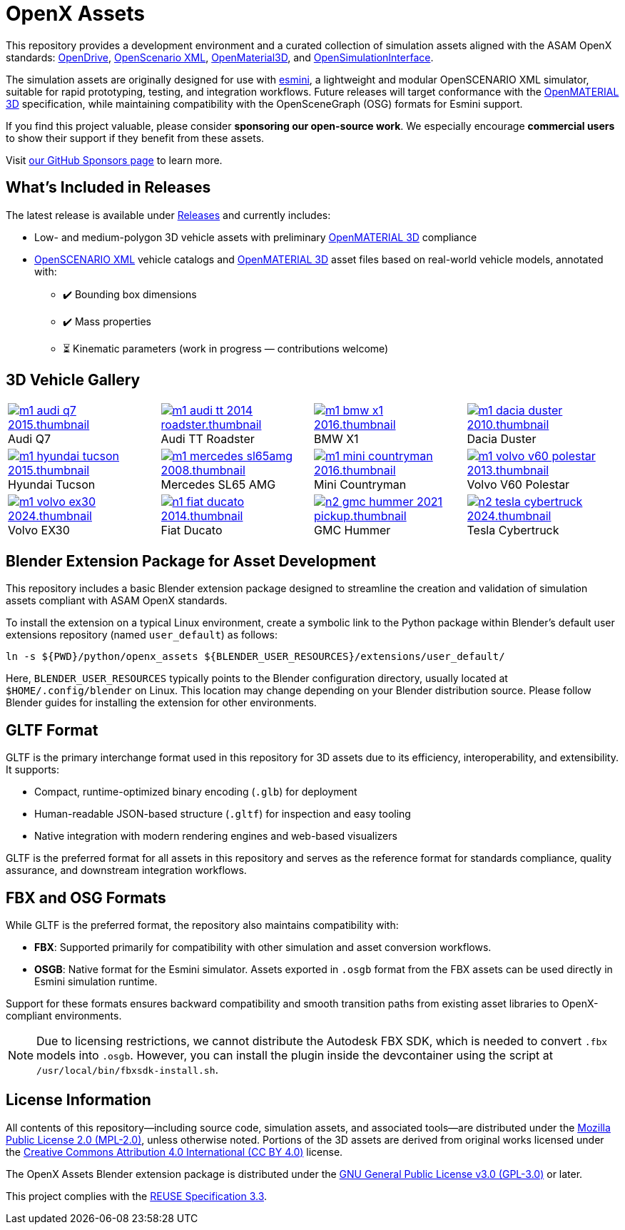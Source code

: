= OpenX Assets

This repository provides a development environment and a curated collection of simulation assets aligned with the ASAM OpenX standards:
link:https://www.asam.net/standards/detail/opendrive/[OpenDrive],
link:https://www.asam.net/standards/detail/openscenario-xml/[OpenScenario XML],
link:https://www.asam.net/standards/detail/openmaterial/[OpenMaterial3D], and
link:https://www.asam.net/standards/detail/osi/[OpenSimulationInterface].

The simulation assets are originally designed for use with link:https://esmini.github.io/[esmini], a lightweight and modular OpenSCENARIO XML simulator, suitable for rapid prototyping, testing, and integration workflows. Future releases will target conformance with the link:https://www.asam.net/standards/detail/openmaterial/[OpenMATERIAL 3D] specification, while maintaining compatibility with the OpenSceneGraph (OSG) formats for Esmini support.

If you find this project valuable, please consider *sponsoring our open-source work*. We especially encourage *commercial users* to show their support if they benefit from these assets.

Visit link:https://github.com/sponsors/bounverif[our GitHub Sponsors page] to learn more.

== What's Included in Releases

The latest release is available under link:https://github.com/bounverif/openx-assets/releases[Releases] and currently includes:

- Low- and medium-polygon 3D vehicle assets with preliminary link:https://www.asam.net/standards/detail/openmaterial/[OpenMATERIAL 3D] compliance
- link:https://www.asam.net/standards/detail/openscenario-xml/[OpenSCENARIO XML] vehicle catalogs and link:https://www.asam.net/standards/detail/openmaterial/[OpenMATERIAL 3D] asset files based on real-world vehicle models, annotated with:
  * ✔️ Bounding box dimensions
  * ✔️ Mass properties
  * ⏳ Kinematic parameters (work in progress — contributions welcome)

== 3D Vehicle Gallery

[cols="1,1,1,1", frame=none, grid=none, style="compact"]
:figure-caption!:
:figure-separator: :
:xrefstyle: short
|===

a| image::src/vehicles/main/m1_audi_q7_2015/m1_audi_q7_2015.thumbnail.webp[link="src/vehicles/main/m1_audi_q7_2015", title="Audi Q7"]
a| image::src/vehicles/main/m1_audi_tt_2014_roadster/m1_audi_tt_2014_roadster.thumbnail.webp[link="src/vehicles/main/m1_audi_tt_2014_roadster", title="Audi TT Roadster"]
a| image::src/vehicles/main/m1_bmw_x1_2016/m1_bmw_x1_2016.thumbnail.webp[link="src/vehicles/main/m1_bmw_x1_2016", title="BMW X1"]
a| image::src/vehicles/main/m1_dacia_duster_2010/m1_dacia_duster_2010.thumbnail.webp[link="src/vehicles/main/m1_dacia_duster_2010", title="Dacia Duster"]

a| image::src/vehicles/main/m1_hyundai_tucson_2015/m1_hyundai_tucson_2015.thumbnail.webp[link="src/vehicles/main/m1_hyundai_tucson_2015", title="Hyundai Tucson"]
a| image::src/vehicles/main/m1_mercedes_sl65amg_2008/m1_mercedes_sl65amg_2008.thumbnail.webp[link="src/vehicles/main/m1_mercedes_sl65amg_2008", title="Mercedes SL65 AMG"]
a| image::src/vehicles/main/m1_mini_countryman_2016/m1_mini_countryman_2016.thumbnail.webp[link="src/vehicles/main/m1_mini_countryman_2016", title="Mini Countryman"]
a| image::./src/vehicles/main/m1_volvo_v60_polestar_2013/m1_volvo_v60_polestar_2013.thumbnail.webp[link="src/vehicles/main/m1_volvo_v60_polestar_2013", title="Volvo V60 Polestar"]

a| image::src/vehicles/main/m1_volvo_ex30_2024/m1_volvo_ex30_2024.thumbnail.webp[link="src/vehicles/main/m1_volvo_ex30_2024", title="Volvo EX30"]
a| image::src/vehicles/main/n1_fiat_ducato_2014/n1_fiat_ducato_2014.thumbnail.webp[link="src/vehicles/main/n1_fiat_ducato_2014", title="Fiat Ducato"]
a| image::src/vehicles/main/n2_gmc_hummer_2021_pickup/n2_gmc_hummer_2021_pickup.thumbnail.webp[link="src/vehicles/main/n2_gmc_hummer_2021_pickup", title="GMC Hummer"]
a| image::src/vehicles/main/n2_tesla_cybertruck_2024/n2_tesla_cybertruck_2024.thumbnail.webp[link="src/vehicles/main/n2_tesla_cybertruck_2024", title="Tesla Cybertruck"]

|===

== Blender Extension Package for Asset Development

This repository includes a basic Blender extension package designed to streamline the creation and validation of simulation assets compliant with ASAM OpenX standards.

To install the extension on a typical Linux environment, create a symbolic link to the Python package within Blender’s default user extensions repository (named `user_default`) as follows:

[source, bash]
----
ln -s ${PWD}/python/openx_assets ${BLENDER_USER_RESOURCES}/extensions/user_default/
----

Here, `BLENDER_USER_RESOURCES` typically points to the Blender configuration directory, usually located at `$HOME/.config/blender` on Linux. This location may change depending on your Blender distribution source. Please follow Blender guides for installing the extension for other environments.

== GLTF Format

GLTF is the primary interchange format used in this repository for 3D assets due to its efficiency, interoperability, and extensibility. It supports:

- Compact, runtime-optimized binary encoding (`.glb`) for deployment
- Human-readable JSON-based structure (`.gltf`) for inspection and easy tooling
- Native integration with modern rendering engines and web-based visualizers

GLTF is the preferred format for all assets in this repository and serves as the reference format for standards compliance, quality assurance, and downstream integration workflows.

== FBX and OSG Formats

While GLTF is the preferred format, the repository also maintains compatibility with:

- *FBX*: Supported primarily for compatibility with other simulation and asset conversion workflows.
- *OSGB*: Native format for the Esmini simulator. Assets exported in `.osgb` format from the FBX assets can be used directly in Esmini simulation runtime.

Support for these formats ensures backward compatibility and smooth transition paths from existing asset libraries to OpenX-compliant environments.

NOTE: Due to licensing restrictions, we cannot distribute the Autodesk FBX SDK, which is needed to convert `.fbx` models into `.osgb`. However, you can install the plugin inside the devcontainer using the script at `/usr/local/bin/fbxsdk-install.sh`.

== License Information

All contents of this repository—including source code, simulation assets, and associated tools—are distributed under the link:https://opensource.org/licenses/MPL-2.0[Mozilla Public License 2.0 (MPL-2.0)], unless otherwise noted. Portions of the 3D assets are derived from original works licensed under the link:https://creativecommons.org/licenses/by/4.0/[Creative Commons Attribution 4.0 International (CC BY 4.0)] license.

The OpenX Assets Blender extension package is distributed under the link:https://opensource.org/licenses/GPL-3.0[GNU General Public License v3.0 (GPL-3.0)] or later.

This project complies with the link:https://reuse.software/spec-3.3/[REUSE Specification 3.3].
